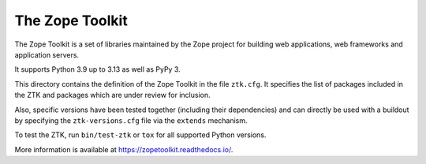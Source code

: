 The Zope Toolkit
================

.. image:: https://github.com/zopefoundation/zopetoolkit/actions/workflows/tests.yml/badge.svg
        :target: https://github.com/zopefoundation/zopetoolkit/actions/workflows/tests.yml

.. image:: https://readthedocs.org/projects/zopetoolkit/badge/?version=latest
        :target: http://zopetoolkit.readthedocs.io/en/latest/
        :alt: Documentation Status

The Zope Toolkit is a set of libraries maintained by the Zope project for
building web applications, web frameworks and application servers.

It supports Python 3.9 up to 3.13 as well as PyPy 3.

This directory contains the definition of the Zope Toolkit in the file
``ztk.cfg``. It specifies the list of packages included in the ZTK and
packages which are under review for inclusion.

Also, specific versions have been tested together (including their
dependencies) and can directly be used with a buildout by specifying the
``ztk-versions.cfg`` file via the ``extends`` mechanism.

To test the ZTK, run ``bin/test-ztk`` or ``tox`` for all supported Python
versions.

More information is available at https://zopetoolkit.readthedocs.io/.
